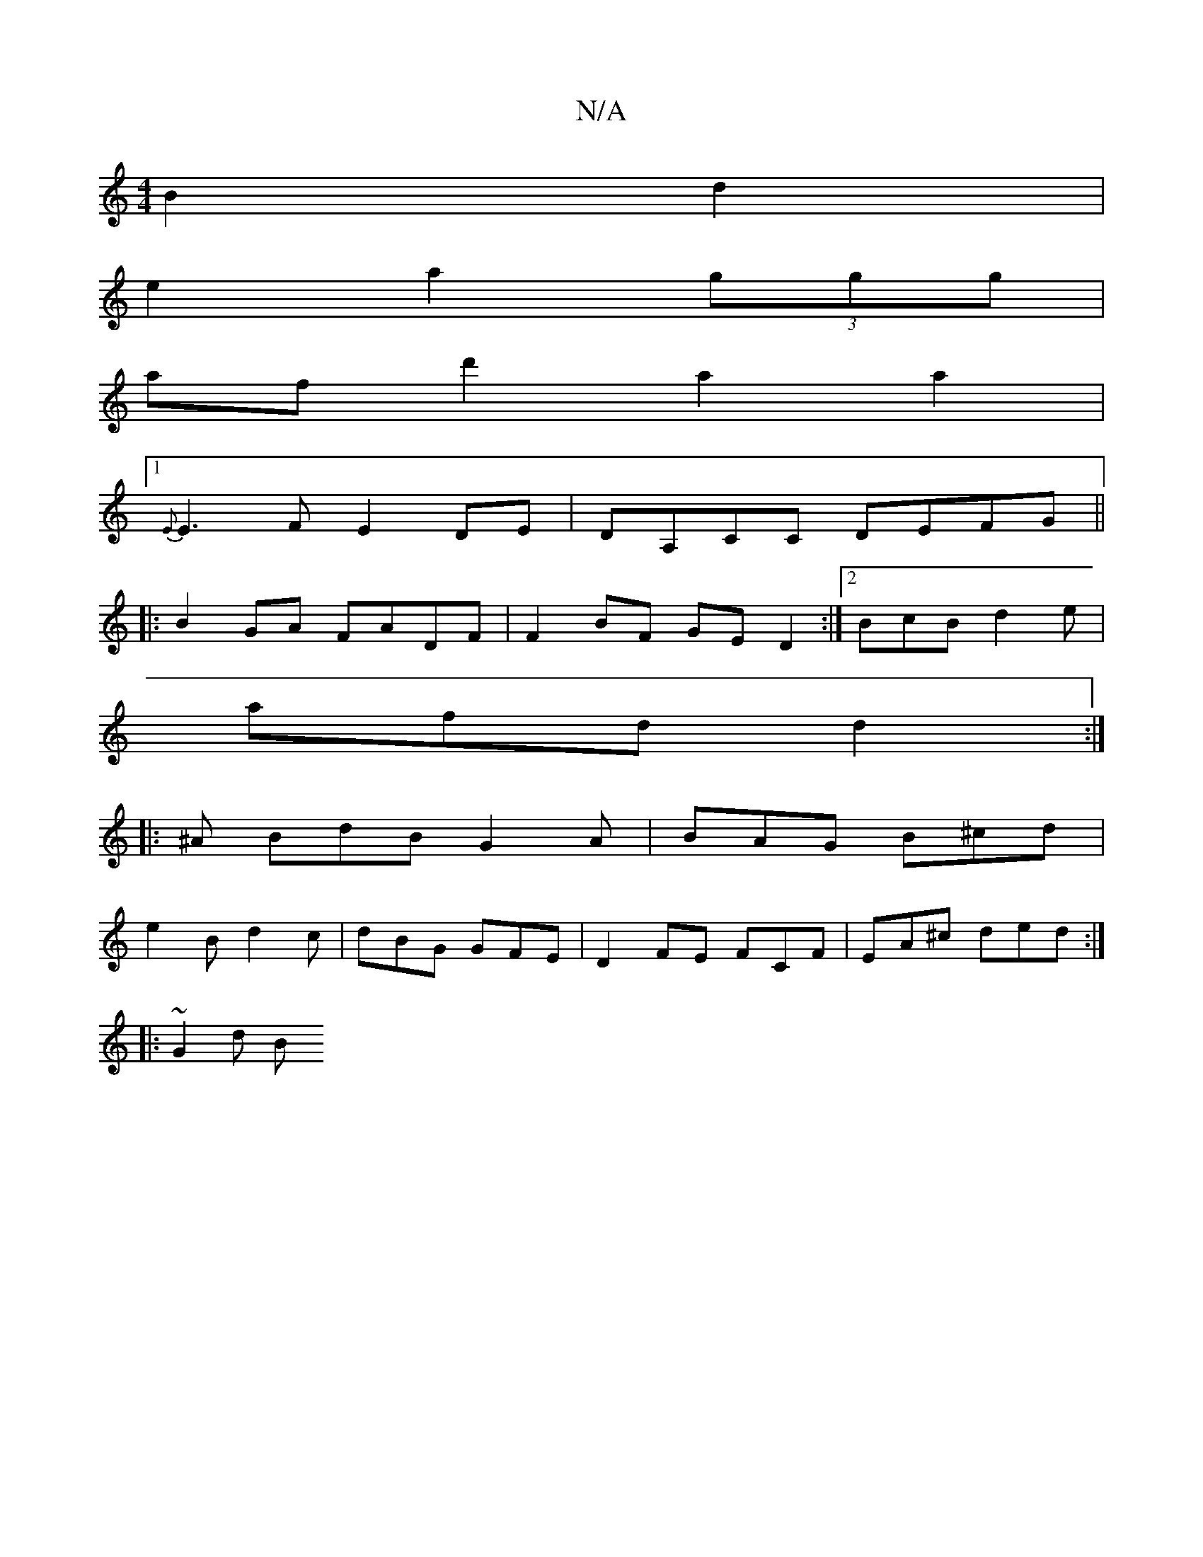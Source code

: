 X:1
T:N/A
M:4/4
R:N/A
K:Cmajor
B2 d2 |
e2 a2 (3ggg |
af d'2 a2 a2 |
[1 {E}E3F E2DE | DA,CC DEFG ||
|:B2GA FADF | F2BF GED2 :|[2 BcB d2e |
afd d2 :|
|:^A BdB G2 A | BAG B^cd |
e2 B d2 c | dBG GFE | D2 FE FCF | EA^c ded :|
|: ~G2 d B